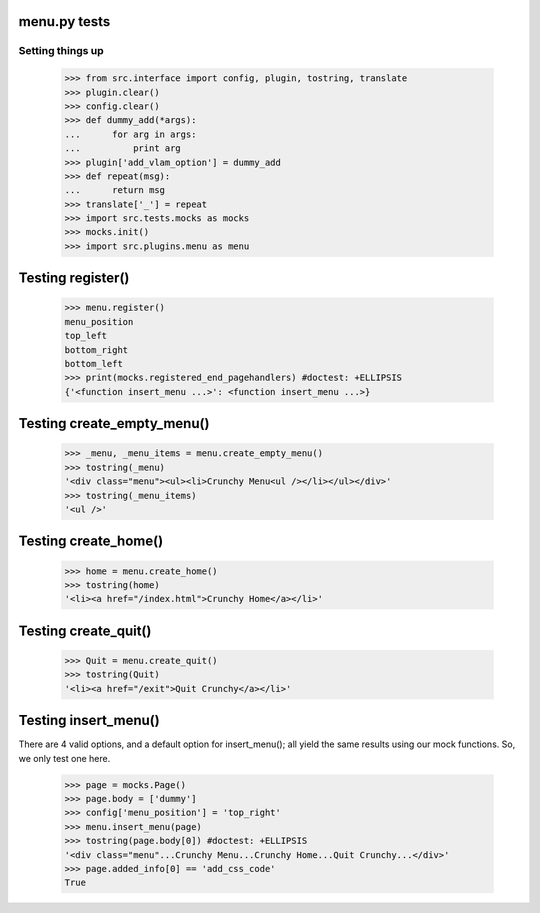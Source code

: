 menu.py tests
======================


Setting things up
------------------

    >>> from src.interface import config, plugin, tostring, translate
    >>> plugin.clear()
    >>> config.clear()
    >>> def dummy_add(*args):
    ...      for arg in args:
    ...          print arg
    >>> plugin['add_vlam_option'] = dummy_add
    >>> def repeat(msg):
    ...      return msg
    >>> translate['_'] = repeat
    >>> import src.tests.mocks as mocks
    >>> mocks.init()
    >>> import src.plugins.menu as menu

Testing register()
===================

    >>> menu.register()
    menu_position
    top_left
    bottom_right
    bottom_left
    >>> print(mocks.registered_end_pagehandlers) #doctest: +ELLIPSIS
    {'<function insert_menu ...>': <function insert_menu ...>}

Testing create_empty_menu()
============================

    >>> _menu, _menu_items = menu.create_empty_menu()
    >>> tostring(_menu)
    '<div class="menu"><ul><li>Crunchy Menu<ul /></li></ul></div>'
    >>> tostring(_menu_items)
    '<ul />'


Testing create_home()
=====================

    >>> home = menu.create_home()
    >>> tostring(home)
    '<li><a href="/index.html">Crunchy Home</a></li>'

Testing create_quit()
=====================

    >>> Quit = menu.create_quit()
    >>> tostring(Quit)
    '<li><a href="/exit">Quit Crunchy</a></li>'

Testing insert_menu()
======================

There are 4 valid options, and a default option for insert_menu(); all
yield the same results using our mock functions.  So, we only test one here.

    >>> page = mocks.Page()
    >>> page.body = ['dummy']
    >>> config['menu_position'] = 'top_right'
    >>> menu.insert_menu(page)
    >>> tostring(page.body[0]) #doctest: +ELLIPSIS
    '<div class="menu"...Crunchy Menu...Crunchy Home...Quit Crunchy...</div>'
    >>> page.added_info[0] == 'add_css_code'
    True

